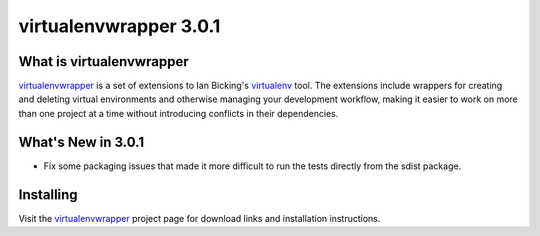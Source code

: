 =========================
 virtualenvwrapper 3.0.1
=========================

.. tags:: virtualenvwrapper release python

What is virtualenvwrapper
=========================

virtualenvwrapper_ is a set of extensions to Ian Bicking's virtualenv_
tool.  The extensions include wrappers for creating and deleting
virtual environments and otherwise managing your development workflow,
making it easier to work on more than one project at a time without
introducing conflicts in their dependencies.

What's New in 3.0.1
===================

- Fix some packaging issues that made it more difficult to run the
  tests directly from the sdist package.

Installing
==========

Visit the virtualenvwrapper_ project page for download links and
installation instructions.

.. _virtualenv: http://pypi.python.org/pypi/virtualenv

.. _virtualenvwrapper: http://www.doughellmann.com/projects/virtualenvwrapper/

